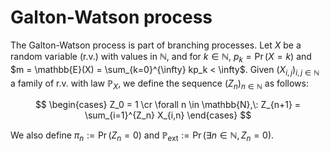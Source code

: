 * Galton-Watson process

#+FILETAGS: :bioinformatics:math:

The Galton-Watson process is part of branching processes. Let $X$ be a random variable (r.v.) with values in $\mathbb{N}$, and for $k\in \mathbb{N}$, $p_k = \Pr(X=k)$ and $m = \mathbb{E}(X) = \sum_{k=0}^{\infty} kp_k < \infty$. Given $(X_{i,j})_{i,j\in\mathbb{N}}$ a family of r.v. with law $\mathbb{P}_X$, we define the sequence $(Z_n)_{n\in\mathbb{N}}$ as follows:

$$
\begin{cases}
Z_0 = 1 \cr
\forall n \in \mathbb{N},\: Z_{n+1} = \sum_{i=1}^{Z_n} X_{i,n}
\end{cases}
$$

We also define $\pi_n := \Pr(Z_n=0)$ and $\mathbb{P}_{\text{ext}} := \Pr(\exists n\in\mathbb{N}, Z_n = 0)$.
